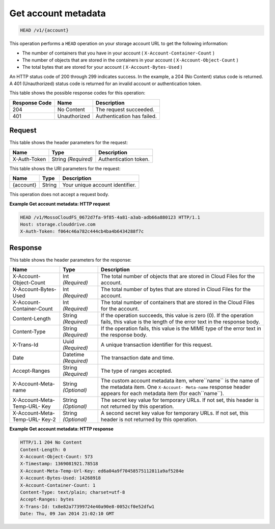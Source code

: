 
.. THIS OUTPUT IS GENERATED FROM THE WADL. DO NOT EDIT.

.. _get-account-metadata:

Get account metadata
^^^^^^^^^^^^^^^^^^^^^^^^^^^^^^^^^^^^^^^^^^^^^^^^^^^^^^^^^^^^^^^^^^^^^^^^^^^^^^^^

.. code::

    HEAD /v1/{account}


This operation performs a ``HEAD`` operation on your storage account URL to get the following information: 



*  The number of containers that you have in your account ( ``X-Account-Container-Count`` )
*  The number of objects that are stored in the containers in your account ( ``X-Account-Object-Count`` )
*  The total bytes that are stored for your account ( ``X-Account-Bytes-Used`` )


An HTTP status code of 200 through 299 indicates success. In the example, a 204 (No Content) status code is returned. A 401 (Unauthorized) status code is returned for an invalid account or authentication token. 


This table shows the possible response codes for this operation:


+--------------------------+-------------------------+-------------------------+
|Response Code             |Name                     |Description              |
+==========================+=========================+=========================+
|204                       |No Content               |The request succeeded.   |
+--------------------------+-------------------------+-------------------------+
|401                       |Unauthorized             |Authentication has       |
|                          |                         |failed.                  |
+--------------------------+-------------------------+-------------------------+


Request
""""""""""""""""


This table shows the header parameters for the request:

+--------------------------+-------------------------+-------------------------+
|Name                      |Type                     |Description              |
+==========================+=========================+=========================+
|X-Auth-Token              |String *(Required)*      |Authentication token.    |
+--------------------------+-------------------------+-------------------------+




This table shows the URI parameters for the request:

+--------------------------+-------------------------+-------------------------+
|Name                      |Type                     |Description              |
+==========================+=========================+=========================+
|{account}                 |String                   |Your unique account      |
|                          |                         |identifier.              |
+--------------------------+-------------------------+-------------------------+





This operation does not accept a request body.




**Example Get account metadata: HTTP request**


.. code::

   HEAD /v1/MossoCloudFS_0672d7fa-9f85-4a81-a3ab-adb66a880123 HTTP/1.1
   Host: storage.clouddrive.com
   X-Auth-Token: f064c46a782c444cb4ba4b6434288f7c





Response
""""""""""""""""


This table shows the header parameters for the response:

+--------------------------+-------------------------+-------------------------+
|Name                      |Type                     |Description              |
+==========================+=========================+=========================+
|X-Account-Object-Count    |Int *(Required)*         |The total number of      |
|                          |                         |objects that are stored  |
|                          |                         |in Cloud Files for the   |
|                          |                         |account.                 |
+--------------------------+-------------------------+-------------------------+
|X-Account-Bytes-Used      |Int *(Required)*         |The total number of      |
|                          |                         |bytes that are stored in |
|                          |                         |Cloud Files for the      |
|                          |                         |account.                 |
+--------------------------+-------------------------+-------------------------+
|X-Account-Container-Count |Int *(Required)*         |The total number of      |
|                          |                         |containers that are      |
|                          |                         |stored in the Cloud      |
|                          |                         |Files for the account.   |
+--------------------------+-------------------------+-------------------------+
|Content-Length            |String *(Required)*      |If the operation         |
|                          |                         |succeeds, this value is  |
|                          |                         |zero (0). If the         |
|                          |                         |operation fails, this    |
|                          |                         |value is the length of   |
|                          |                         |the error text in the    |
|                          |                         |response body.           |
+--------------------------+-------------------------+-------------------------+
|Content-Type              |String *(Required)*      |If the operation fails,  |
|                          |                         |this value is the MIME   |
|                          |                         |type of the error text   |
|                          |                         |in the response body.    |
+--------------------------+-------------------------+-------------------------+
|X-Trans-Id                |Uuid *(Required)*        |A unique transaction     |
|                          |                         |identifier for this      |
|                          |                         |request.                 |
+--------------------------+-------------------------+-------------------------+
|Date                      |Datetime *(Required)*    |The transaction date and |
|                          |                         |time.                    |
+--------------------------+-------------------------+-------------------------+
|Accept-Ranges             |String *(Required)*      |The type of ranges       |
|                          |                         |accepted.                |
+--------------------------+-------------------------+-------------------------+
|X-Account-Meta-name       |String *(Optional)*      |The custom account       |
|                          |                         |metadata item,           |
|                          |                         |where``name`` is the     |
|                          |                         |name of the metadata     |
|                          |                         |item. One ``X-Account-   |
|                          |                         |Meta-name`` response     |
|                          |                         |header appears for each  |
|                          |                         |metadata item (for       |
|                          |                         |each``name``).           |
+--------------------------+-------------------------+-------------------------+
|X-Account-Meta-Temp-URL-  |String *(Optional)*      |The secret key value for |
|Key                       |                         |temporary URLs. If not   |
|                          |                         |set, this header is not  |
|                          |                         |returned by this         |
|                          |                         |operation.               |
+--------------------------+-------------------------+-------------------------+
|X-Account-Meta-Temp-URL-  |String *(Optional)*      |A second secret key      |
|Key-2                     |                         |value for temporary      |
|                          |                         |URLs. If not set, this   |
|                          |                         |header is not returned   |
|                          |                         |by this operation.       |
+--------------------------+-------------------------+-------------------------+










**Example Get account metadata: HTTP response**


.. code::

   HTTP/1.1 204 No Content
   Content-Length: 0
   X-Account-Object-Count: 573
   X-Timestamp: 1369081921.78518
   X-Account-Meta-Temp-Url-Key: ed6a04a9f70458575112811a9af5284e
   X-Account-Bytes-Used: 14268918
   X-Account-Container-Count: 1
   Content-Type: text/plain; charset=utf-8
   Accept-Ranges: bytes
   X-Trans-Id: tx8e82a77399724e40a90e8-0052cf0e52dfw1
   Date: Thu, 09 Jan 2014 21:02:10 GMT




